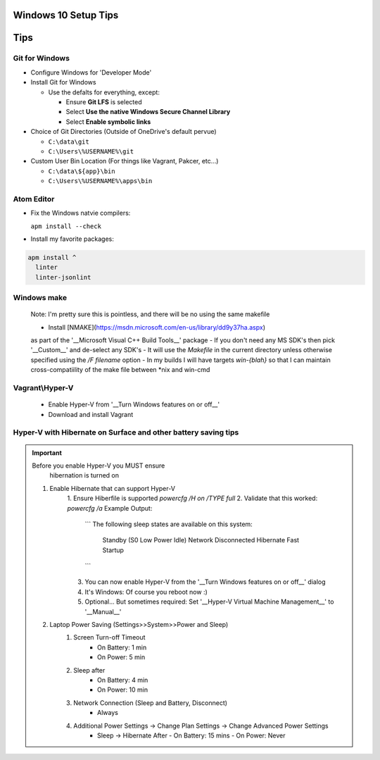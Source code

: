 ====
Windows 10 Setup Tips
====

====
Tips
====

Git for Windows
----
- Configure Windows for 'Developer Mode'

- Install Git for Windows

  - Use the defalts for everything, except:

    - Ensure **Git LFS** is selected

    - Select **Use the native Windows Secure Channel Library**

    - Select **Enable symbolic links**

- Choice of Git Directories (Outside of OneDrive's default pervue)

  - ``C:\data\git``

  - ``C:\Users\%USERNAME%\git``

- Custom User Bin Location (For things like Vagrant, Pakcer, etc...)

  - ``C:\data\${app}\bin``

  - ``C:\Users\%USERNAME%\apps\bin``


Atom Editor
----
- Fix the Windows natvie compilers:  

  ``apm install --check``

- Install my favorite packages:  

.. code:: bat

  apm install ^
    linter
    linter-jsonlint

Windows make
----
  Note: I'm pretty sure this is pointless, and there will be no using the same
  makefile
  
  - Install [NMAKE](https://msdn.microsoft.com/en-us/library/dd9y37ha.aspx)
  as part of the '__Microsoft Visual C++ Build Tools__' package
  - If you don't need any MS SDK's then pick '__Custom__' and de-select any SDK's
  - It will use the `Makefile` in the current directory unless otherwise
  specified using the `/F filename` option
  - In my builds I will have targets `win-{blah}` so that I can maintain
  cross-compatiility of the make file between \*nix and win-cmd

Vagrant\\Hyper-V
----
  - Enable Hyper-V from '__Turn Windows features on or off__'
  - Download and install Vagrant

Hyper-V with Hibernate on Surface and other battery saving tips
----
.. important:: Before you enable Hyper-V you MUST ensure 
   hibernation is turned on

  1. Enable Hibernate that can support Hyper-V
      1. Ensure Hiberfile is supported  
      `powercfg /H on /TYPE full`
      2. Validate that this worked:  
      `powercfg /a`  
      Example Output:
        ```
        The following sleep states are available on this system:
            Standby (S0 Low Power Idle) Network Disconnected
            Hibernate
            Fast Startup
        ```
      3. You can now enable Hyper-V from the '__Turn Windows features on or off__' dialog
      4. It's Windows: Of course you reboot now :)
      5. Optional... But sometimes required: Set '__Hyper-V Virtual Machine Management__' to '__Manual__'
  2. Laptop Power Saving (Settings>>System>>Power and Sleep)
      1. Screen Turn-off Timeout
          - On Battery: 1 min
          - On Power: 5 min
      2. Sleep after
          - On Battery: 4 min
          - On Power: 10 min
      3. Network Connection (Sleep and Battery, Disconnect)
          - Always
      4. Additional Power Settings -> Change Plan Settings -> Change Advanced Power Settings
          - Sleep -> Hibernate After
            - On Battery: 15 mins
            - On Power: Never

